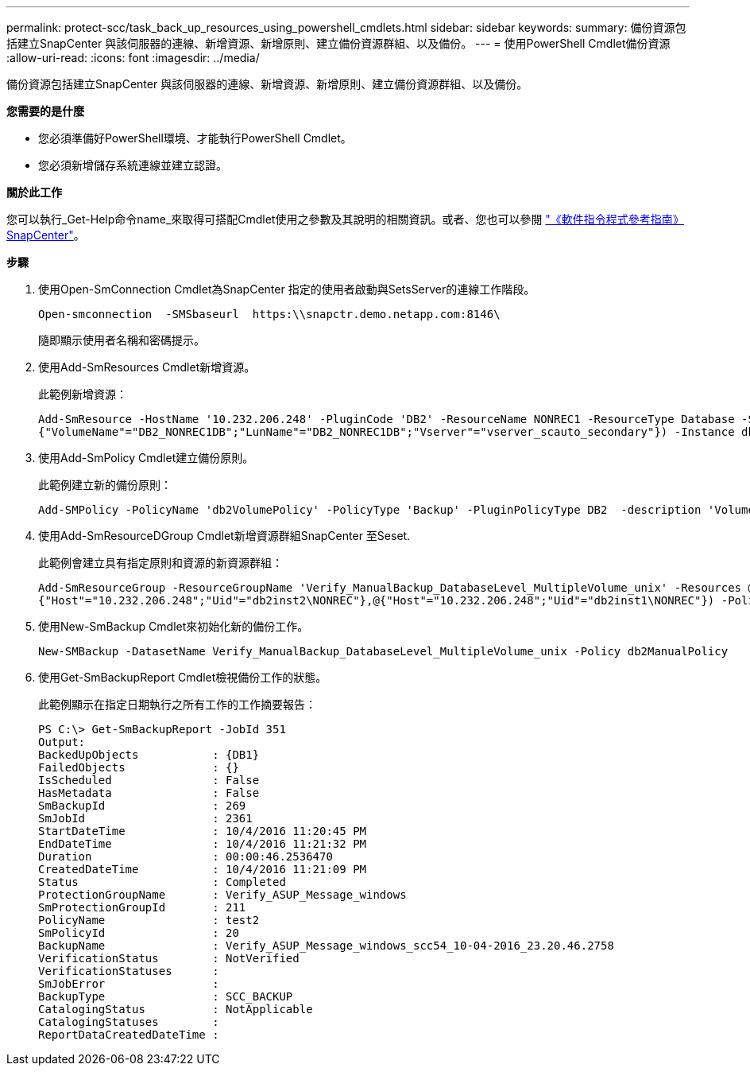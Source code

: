 ---
permalink: protect-scc/task_back_up_resources_using_powershell_cmdlets.html 
sidebar: sidebar 
keywords:  
summary: 備份資源包括建立SnapCenter 與該伺服器的連線、新增資源、新增原則、建立備份資源群組、以及備份。 
---
= 使用PowerShell Cmdlet備份資源
:allow-uri-read: 
:icons: font
:imagesdir: ../media/


[role="lead"]
備份資源包括建立SnapCenter 與該伺服器的連線、新增資源、新增原則、建立備份資源群組、以及備份。

*您需要的是什麼*

* 您必須準備好PowerShell環境、才能執行PowerShell Cmdlet。
* 您必須新增儲存系統連線並建立認證。


*關於此工作*

您可以執行_Get-Help命令name_來取得可搭配Cmdlet使用之參數及其說明的相關資訊。或者、您也可以參閱 https://library.netapp.com/ecm/ecm_download_file/ECMLP2880726["《軟件指令程式參考指南》SnapCenter"^]。

*步驟*

. 使用Open-SmConnection Cmdlet為SnapCenter 指定的使用者啟動與SetsServer的連線工作階段。
+
[listing]
----
Open-smconnection  -SMSbaseurl  https:\\snapctr.demo.netapp.com:8146\
----
+
隨即顯示使用者名稱和密碼提示。

. 使用Add-SmResources Cmdlet新增資源。
+
此範例新增資源：

+
[listing]
----
Add-SmResource -HostName '10.232.206.248' -PluginCode 'DB2' -ResourceName NONREC1 -ResourceType Database -StorageFootPrint ( @
{"VolumeName"="DB2_NONREC1DB";"LunName"="DB2_NONREC1DB";"Vserver"="vserver_scauto_secondary"}) -Instance db2inst1
----
. 使用Add-SmPolicy Cmdlet建立備份原則。
+
此範例建立新的備份原則：

+
[listing]
----
Add-SMPolicy -PolicyName 'db2VolumePolicy' -PolicyType 'Backup' -PluginPolicyType DB2  -description 'VolumePolicy'
----
. 使用Add-SmResourceDGroup Cmdlet新增資源群組SnapCenter 至Seset.
+
此範例會建立具有指定原則和資源的新資源群組：

+
[listing]
----
Add-SmResourceGroup -ResourceGroupName 'Verify_ManualBackup_DatabaseLevel_MultipleVolume_unix' -Resources @(@
{"Host"="10.232.206.248";"Uid"="db2inst2\NONREC"},@{"Host"="10.232.206.248";"Uid"="db2inst1\NONREC"}) -Policies db2ManualPolicy
----
. 使用New-SmBackup Cmdlet來初始化新的備份工作。
+
[listing]
----
New-SMBackup -DatasetName Verify_ManualBackup_DatabaseLevel_MultipleVolume_unix -Policy db2ManualPolicy
----
. 使用Get-SmBackupReport Cmdlet檢視備份工作的狀態。
+
此範例顯示在指定日期執行之所有工作的工作摘要報告：

+
[listing]
----
PS C:\> Get-SmBackupReport -JobId 351
Output:
BackedUpObjects           : {DB1}
FailedObjects             : {}
IsScheduled               : False
HasMetadata               : False
SmBackupId                : 269
SmJobId                   : 2361
StartDateTime             : 10/4/2016 11:20:45 PM
EndDateTime               : 10/4/2016 11:21:32 PM
Duration                  : 00:00:46.2536470
CreatedDateTime           : 10/4/2016 11:21:09 PM
Status                    : Completed
ProtectionGroupName       : Verify_ASUP_Message_windows
SmProtectionGroupId       : 211
PolicyName                : test2
SmPolicyId                : 20
BackupName                : Verify_ASUP_Message_windows_scc54_10-04-2016_23.20.46.2758
VerificationStatus        : NotVerified
VerificationStatuses      :
SmJobError                :
BackupType                : SCC_BACKUP
CatalogingStatus          : NotApplicable
CatalogingStatuses        :
ReportDataCreatedDateTime :
----

